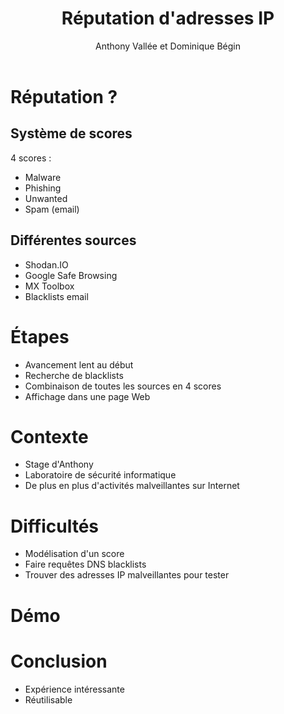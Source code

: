 #+TITLE: Réputation d'adresses IP
#+AUTHOR: Anthony Vallée et Dominique Bégin
#+DESCRIPTION: Équipe Anonymoustre
#+EMAIL: 
#+OPTIONS: num:nil email:nil toc:nil
#+REVEAL_THEME: hacker
#+REVEAL_TRANS: fade
* Réputation ?
** Système de scores
4 scores :
- Malware
- Phishing
- Unwanted
- Spam (email)
** Différentes sources
- Shodan.IO
- Google Safe Browsing
- MX Toolbox
- Blacklists email
* Étapes
#+ATTR_REVEAL: :frag (appear)
- Avancement lent au début
- Recherche de blacklists
- Combinaison de toutes les sources en 4 scores
- Affichage dans une page Web
* Contexte
- Stage d'Anthony
- Laboratoire de sécurité informatique
- De plus en plus d'activités malveillantes sur Internet
* Difficultés
- Modélisation d'un score
- Faire requêtes DNS blacklists
- Trouver des adresses IP malveillantes pour tester
* Démo
* Conclusion
- Expérience intéressante
- Réutilisable
